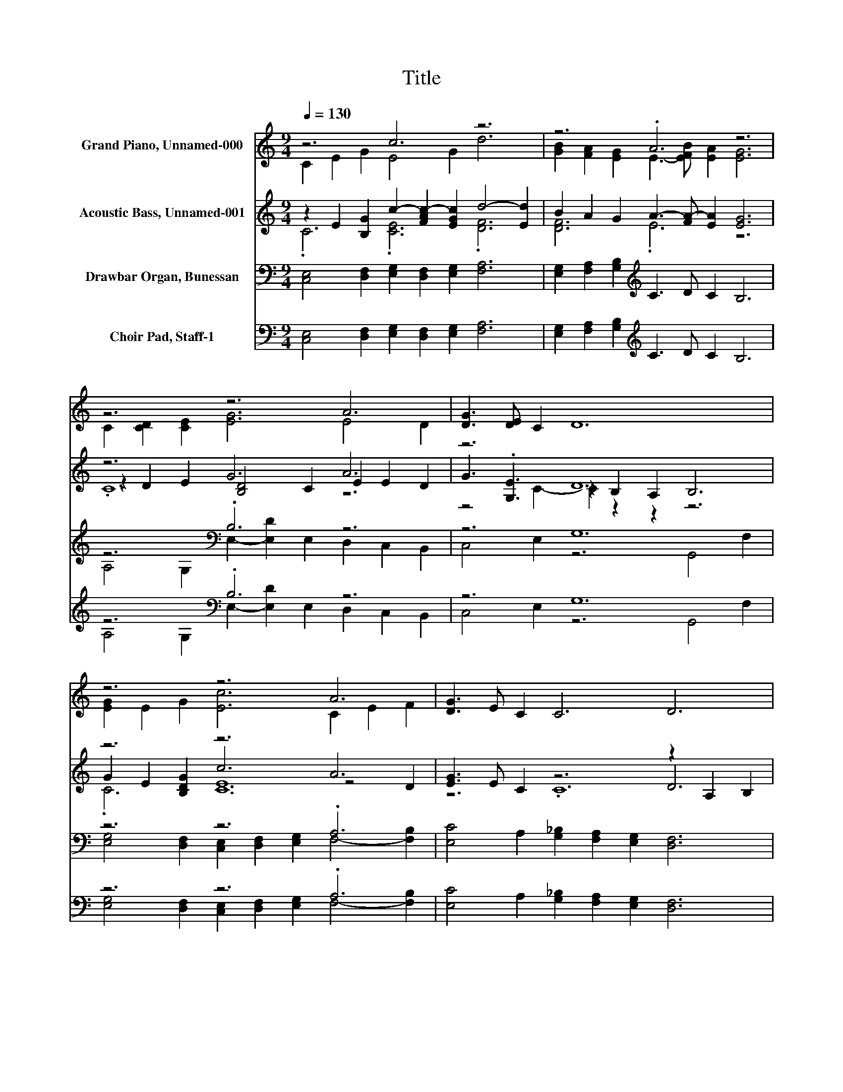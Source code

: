 X:1
T:Title
%%score ( 1 2 ) ( 3 4 5 ) ( 6 7 8 ) ( 9 10 11 )
L:1/8
Q:1/4=130
M:9/4
K:C
V:1 treble nm="Grand Piano, Unnamed-000"
V:2 treble 
V:3 treble nm="Acoustic Bass, Unnamed-001"
V:4 treble 
V:5 treble 
V:6 bass nm="Drawbar Organ, Bunessan"
V:7 bass 
V:8 bass 
V:9 bass nm="Choir Pad, Staff-1"
V:10 bass 
V:11 bass 
V:1
 z6 c6 z6 | z6 .A6 z6 | z6 z6 A6 | [DG]3 [DE] C2 D12 | z6 z6 A6 | [DG]3 E C2 C6 D6 | %6
 E2 D2 E2 G6 A6 | [CD]2 [CE]3 [B,D] C12 |] %8
V:2
 C2 E2 G2 E4 G2 d6 | [GB]2 [FA]2 [EG]2 E3- [EFB] [EA]2 [EG]6 | C2 [CD]2 [CE]2 [EG]6 E4 D2 | x18 | %4
 [EG]2 E2 G2 [Ec]6 C2 E2 F2 | x18 | x18 | x18 |] %8
V:3
 z2 E2 [B,G]2 c2- [FAc-]2 [EGc]2 d4- [Ed]2 | B2 A2 G2 A3- [FA-] [EA]2 [EG]6 | z6 G6 A6 | z6 D12 | %4
 z6 z6 A6 | [EG]3 E C2 z6 z2 A,2 B,2 | z6 .D6 A6 | z18 |] %8
V:4
 .C6 .[CE]6 .[DF]6 | [DF]6 .E6 z6 | z2 D2 E2 [B,D]4 C2 E2 E2 D2 | G3 .[G,E]3 z2 B,2 A,2 B,6 | %4
 G2 E2 [B,DG]2 c6 z4 D2 | z6 z6 D6 | [CE]2 [B,D]2 [CE]2 G2- [EG-]2 [DG]2 C6- | %7
 [C-D]2 [CE-]2 E[B,D] C12 |] %8
V:5
 x18 | x18 | .C12 z6 | z4 C2- C2 z2 z2 z6 | .C6 [CE]12 | z6 .C12 | x18 | x18 |] %8
V:6
 [C,E,]4 [D,F,]2 [E,G,]2 [D,F,]2 [E,G,]2 [F,A,]6 | [E,G,]2 [F,A,]2 [G,B,]2[K:treble] C3 D C2 B,6 | %2
 z6[K:bass] .B,6 z6 | z6 G,12 | z6 z6 .A,6 | [E,C]4 A,2 [G,_B,]2 [F,A,]2 [E,G,]2 [D,F,]6 | %6
 z6 .G,12 | [F,A,]2 [D,A,]3 [G,,F,] [C,E,]12 |] %8
V:7
 x18 | x6[K:treble] x12 | A,4[K:bass] G,2 E,2- [E,D]2 E,2 D,2 C,2 B,,2 | C,4 E,2 z6 G,,4 F,2 | %4
 [E,G,]4 [D,F,]2 [C,E,]2 [D,F,]2 [E,G,]2 F,4- [F,B,]2 | x18 | %6
 [C,G,]6 B,,2 C,2 B,,2 z2 F,2 [G,,E,]2 | x18 |] %8
V:8
 x18 | x6[K:treble] x12 | x4[K:bass] x14 | x18 | x18 | x18 | z6 z6 .A,,6 | x18 |] %8
V:9
 [C,E,]4 [D,F,]2 [E,G,]2 [D,F,]2 [E,G,]2 [F,A,]6 | [E,G,]2 [F,A,]2 [G,B,]2[K:treble] C3 D C2 B,6 | %2
 z6[K:bass] .B,6 z6 | z6 G,12 | z6 z6 .A,6 | [E,C]4 A,2 [G,_B,]2 [F,A,]2 [E,G,]2 [D,F,]6 | %6
 z6 .G,12 | [F,A,]2 [D,A,]3 [G,,F,] [C,E,]12 |] %8
V:10
 x18 | x6[K:treble] x12 | A,4[K:bass] G,2 E,2- [E,D]2 E,2 D,2 C,2 B,,2 | C,4 E,2 z6 G,,4 F,2 | %4
 [E,G,]4 [D,F,]2 [C,E,]2 [D,F,]2 [E,G,]2 F,4- [F,B,]2 | x18 | %6
 [C,G,]6 B,,2 C,2 B,,2 z2 F,2 [G,,E,]2 | x18 |] %8
V:11
 x18 | x6[K:treble] x12 | x4[K:bass] x14 | x18 | x18 | x18 | z6 z6 .A,,6 | x18 |] %8

